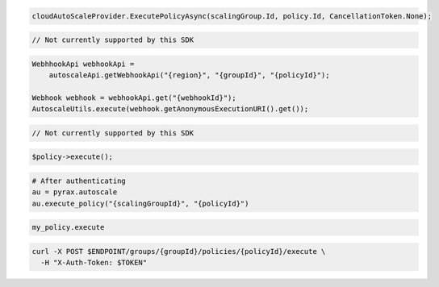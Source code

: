 .. code-block:: csharp

  cloudAutoScaleProvider.ExecutePolicyAsync(scalingGroup.Id, policy.Id, CancellationToken.None);

.. code-block:: go

  // Not currently supported by this SDK

.. code-block:: java

  WebhhookApi webhookApi =
      autoscaleApi.getWebhookApi("{region}", "{groupId}", "{policyId}");

  Webhook webhook = webhookApi.get("{webhookId}");
  AutoscaleUtils.execute(webhook.getAnonymousExecutionURI().get());

.. code-block:: javascript

  // Not currently supported by this SDK

.. code-block:: php

    $policy->execute();

.. code-block:: python

  # After authenticating
  au = pyrax.autoscale
  au.execute_policy("{scalingGroupId}", "{policyId}")

.. code-block:: ruby

  my_policy.execute

.. code-block:: sh

  curl -X POST $ENDPOINT/groups/{groupId}/policies/{policyId}/execute \
    -H "X-Auth-Token: $TOKEN"
